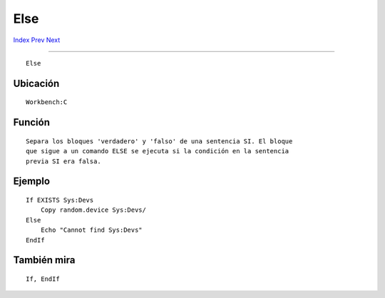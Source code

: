 ====
Else
====

.. This document is automatically generated. Don't edit it!

`Index <index>`_ `Prev <echo>`_ `Next <endcli>`_ 

---------------

::

 Else 

Ubicación
~~~~~~~~~
::


     Workbench:C


Función
~~~~~~~
::


     Separa los bloques 'verdadero' y 'falso' de una sentencia SI. El bloque
     que sigue a un comando ELSE se ejecuta si la condición en la sentencia
     previa SI era falsa.


Ejemplo
~~~~~~~
::


     If EXISTS Sys:Devs
         Copy random.device Sys:Devs/
     Else
         Echo "Cannot find Sys:Devs"
     EndIf


También mira
~~~~~~~~~~~~
::


     If, EndIf


